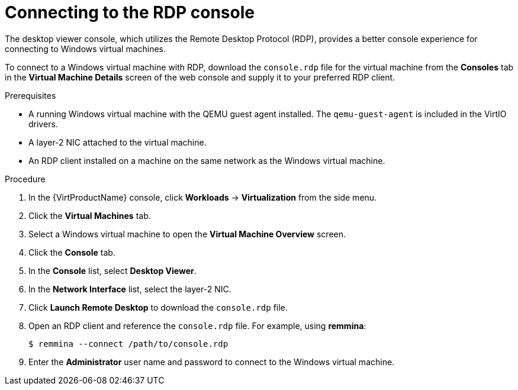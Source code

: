 // Module included in the following assemblies:
//
// * virt/virtual_machines/virt-accessing-vm-consoles.adoc

[id="virt-vm-rdp-console-web_{context}"]
= Connecting to the RDP console

[role="_abstract"]
The desktop viewer console, which utilizes the Remote Desktop Protocol (RDP),
provides a better console experience for connecting to Windows virtual machines.

To connect to a Windows virtual machine with RDP, download the `console.rdp`
file for the virtual machine from the *Consoles* tab in the
*Virtual Machine Details* screen of the web console and supply it to your
preferred RDP client.

.Prerequisites

* A running Windows virtual machine with the QEMU guest agent installed. The
`qemu-guest-agent` is included in the VirtIO drivers.
* A layer-2 NIC attached to the virtual machine.
* An RDP client installed on a machine on the same network as the
Windows virtual machine.

.Procedure

. In the {VirtProductName} console, click *Workloads* -> *Virtualization* from the side menu.
. Click the *Virtual Machines* tab.
. Select a Windows virtual machine to open the *Virtual Machine Overview* screen.
. Click the *Console* tab.
. In the *Console* list, select *Desktop Viewer*.
. In the *Network Interface* list, select the layer-2 NIC.
. Click *Launch Remote Desktop* to download the `console.rdp` file.
. Open an RDP client and reference the `console.rdp` file. For example, using
*remmina*:
+
[source,terminal]
----
$ remmina --connect /path/to/console.rdp
----

. Enter the *Administrator* user name and password to connect to the
Windows virtual machine.
